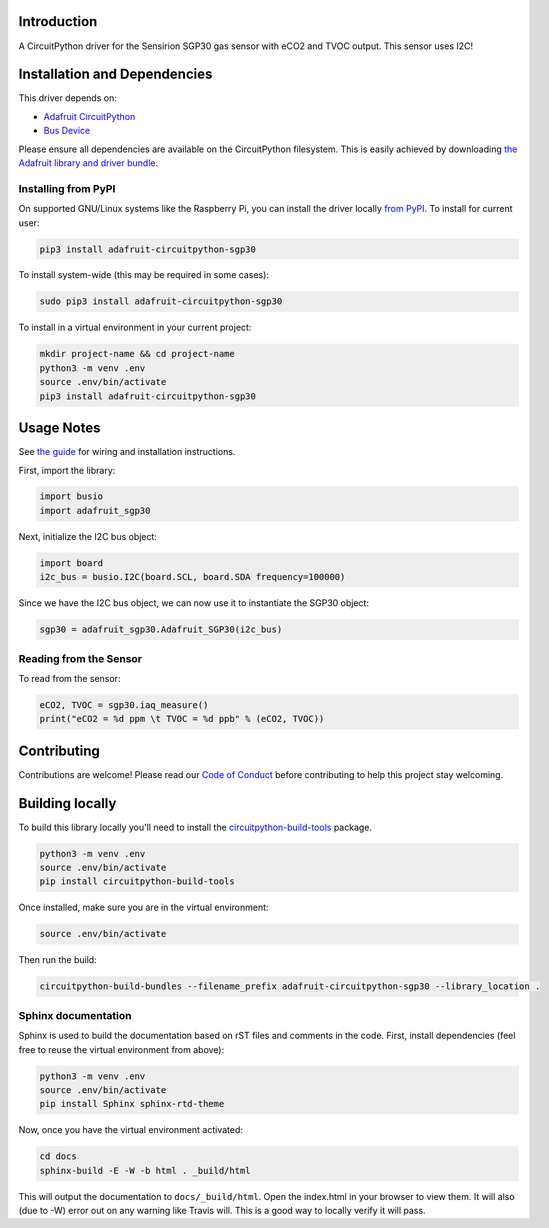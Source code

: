 
Introduction
============

.. image:: https://readthedocs.org/projects/adafruit-circuitpython-sgp30/badge/?version=latest
    :target: https://circuitpython.readthedocs.io/projects/sgp30/en/latest/
    :alt: Documentation Status

.. image :: https://img.shields.io/discord/327254708534116352.svg
    :target: https://discord.gg/nBQh6qu
    :alt: Discord

.. image:: https://travis-ci.com/adafruit/Adafruit_CircuitPython_SGP30.svg?branch=master
    :target: https://travis-ci.com/adafruit/Adafruit_CircuitPython_SGP30
    :alt: Build Status

A CircuitPython driver for the Sensirion SGP30 gas sensor with eCO2 and TVOC output. This sensor uses I2C!

Installation and Dependencies
=============================
This driver depends on:

* `Adafruit CircuitPython <https://github.com/adafruit/circuitpython>`_
* `Bus Device <https://github.com/adafruit/Adafruit_CircuitPython_BusDevice>`_

Please ensure all dependencies are available on the CircuitPython filesystem.
This is easily achieved by downloading
`the Adafruit library and driver bundle <https://github.com/adafruit/Adafruit_CircuitPython_Bundle>`_.

Installing from PyPI
--------------------

On supported GNU/Linux systems like the Raspberry Pi, you can install the driver locally `from
PyPI <https://pypi.org/project/adafruit-circuitpython-sgp30/>`_. To install for current user:

.. code-block:: shell

    pip3 install adafruit-circuitpython-sgp30

To install system-wide (this may be required in some cases):

.. code-block:: shell

    sudo pip3 install adafruit-circuitpython-sgp30

To install in a virtual environment in your current project:

.. code-block:: shell

    mkdir project-name && cd project-name
    python3 -m venv .env
    source .env/bin/activate
    pip3 install adafruit-circuitpython-sgp30

Usage Notes
=============

See `the guide <https://learn.adafruit.com/adafruit-sgp30-gas-tvoc-eco2-mox-sensor/circuitpython-wiring-test>`_
for wiring and installation instructions.

First, import the library:

.. code-block:: python

    import busio
    import adafruit_sgp30

Next, initialize the I2C bus object:

.. code-block:: python

    import board
    i2c_bus = busio.I2C(board.SCL, board.SDA frequency=100000)

Since we have the I2C bus object, we can now use it to instantiate the SGP30 object:

.. code-block:: python

    sgp30 = adafruit_sgp30.Adafruit_SGP30(i2c_bus)

Reading from the Sensor
------------------------

To read from the sensor:

.. code-block:: python

    eCO2, TVOC = sgp30.iaq_measure()
    print("eCO2 = %d ppm \t TVOC = %d ppb" % (eCO2, TVOC))


Contributing
============

Contributions are welcome! Please read our `Code of Conduct
<https://github.com/adafruit/Adafruit_CircuitPython_sgp30/blob/master/CODE_OF_CONDUCT.md>`_
before contributing to help this project stay welcoming.

Building locally
================

To build this library locally you'll need to install the
`circuitpython-build-tools <https://github.com/adafruit/circuitpython-build-tools>`_ package.

.. code-block:: shell

    python3 -m venv .env
    source .env/bin/activate
    pip install circuitpython-build-tools

Once installed, make sure you are in the virtual environment:

.. code-block:: shell

    source .env/bin/activate

Then run the build:

.. code-block:: shell

    circuitpython-build-bundles --filename_prefix adafruit-circuitpython-sgp30 --library_location .

Sphinx documentation
-----------------------

Sphinx is used to build the documentation based on rST files and comments in the code. First,
install dependencies (feel free to reuse the virtual environment from above):

.. code-block:: shell

    python3 -m venv .env
    source .env/bin/activate
    pip install Sphinx sphinx-rtd-theme

Now, once you have the virtual environment activated:

.. code-block:: shell

    cd docs
    sphinx-build -E -W -b html . _build/html

This will output the documentation to ``docs/_build/html``. Open the index.html in your browser to
view them. It will also (due to -W) error out on any warning like Travis will. This is a good way to
locally verify it will pass.
